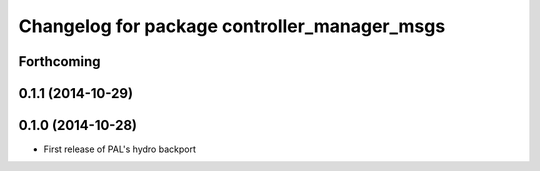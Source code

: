 ^^^^^^^^^^^^^^^^^^^^^^^^^^^^^^^^^^^^^^^^^^^^^
Changelog for package controller_manager_msgs
^^^^^^^^^^^^^^^^^^^^^^^^^^^^^^^^^^^^^^^^^^^^^

Forthcoming
-----------

0.1.1 (2014-10-29)
------------------

0.1.0 (2014-10-28)
------------------
* First release of PAL's hydro backport
